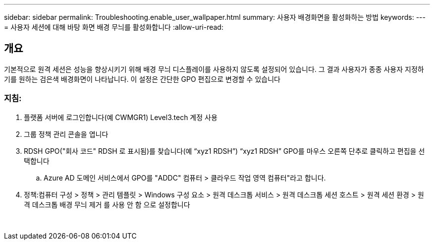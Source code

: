 ---
sidebar: sidebar 
permalink: Troubleshooting.enable_user_wallpaper.html 
summary: 사용자 배경화면을 활성화하는 방법 
keywords:  
---
= 사용자 세션에 대해 바탕 화면 배경 무늬를 활성화합니다
:allow-uri-read: 




== 개요

기본적으로 원격 세션은 성능을 향상시키기 위해 배경 무늬 디스플레이를 사용하지 않도록 설정되어 있습니다. 그 결과 사용자가 종종 사용자 지정하기를 원하는 검은색 배경화면이 나타납니다. 이 설정은 간단한 GPO 편집으로 변경할 수 있습니다



=== 지침:

. 플랫폼 서버에 로그인합니다(예 CWMGR1) Level3.tech 계정 사용
. 그룹 정책 관리 콘솔을 엽니다
. RDSH GPO("회사 코드" RDSH 로 표시됨)를 찾습니다(예 “xyz1 RDSH”) “xyz1 RDSH” GPO를 마우스 오른쪽 단추로 클릭하고 편집을 선택합니다
+
.. Azure AD 도메인 서비스에서 GPO를 "ADDC" 컴퓨터 > 클라우드 작업 영역 컴퓨터"라고 합니다.


. 정책:컴퓨터 구성 > 정책 > 관리 템플릿 > Windows 구성 요소 > 원격 데스크톱 서비스 > 원격 데스크톱 세션 호스트 > 원격 세션 환경 > 원격 데스크톱 배경 무늬 제거 를 사용 안 함 으로 설정합니다


image:wallpaper1.png[""]
image:wallpaper2.png[""]
image:wallpaper3.png[""]
